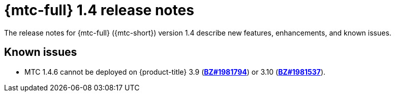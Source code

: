 // Module included in the following assemblies:
//
// * migration_toolkit_for_containers/mtc-release-notes.adoc

[id="migration-mtc-release-notes-1-4_{context}"]
= {mtc-full} 1.4 release notes

[role="_abstract"]
The release notes for {mtc-full} ({mtc-short}) version 1.4 describe new features, enhancements, and known issues.

[id="known-issues-1-4_{context}"]
== Known issues

* MTC 1.4.6 cannot be deployed on {product-title} 3.9 (link:https://bugzilla.redhat.com/show_bug.cgi?id=1981794[*BZ#1981794*]) or 3.10 (link:https://bugzilla.redhat.com/show_bug.cgi?id=1981537[*BZ#1981537*]).
